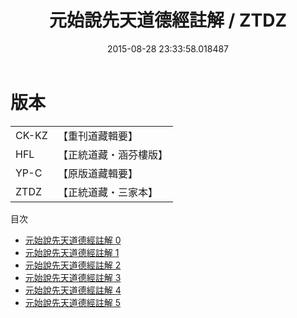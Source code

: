 #+TITLE: 元始說先天道德經註解 / ZTDZ

#+DATE: 2015-08-28 23:33:58.018487
* 版本
 |     CK-KZ|【重刊道藏輯要】|
 |       HFL|【正統道藏・涵芬樓版】|
 |      YP-C|【原版道藏輯要】|
 |      ZTDZ|【正統道藏・三家本】|
目次
 - [[file:KR5a0003_000.txt][元始說先天道德經註解 0]]
 - [[file:KR5a0003_001.txt][元始說先天道德經註解 1]]
 - [[file:KR5a0003_002.txt][元始說先天道德經註解 2]]
 - [[file:KR5a0003_003.txt][元始說先天道德經註解 3]]
 - [[file:KR5a0003_004.txt][元始說先天道德經註解 4]]
 - [[file:KR5a0003_005.txt][元始說先天道德經註解 5]]
